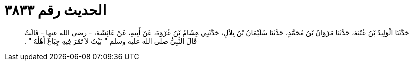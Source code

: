 
= الحديث رقم ٣٨٣٣

[quote.hadith]
حَدَّثَنَا الْوَلِيدُ بْنُ عُتْبَةَ، حَدَّثَنَا مَرْوَانُ بْنُ مُحَمَّدٍ، حَدَّثَنَا سُلَيْمَانُ بْنُ بِلاَلٍ، حَدَّثَنِي هِشَامُ بْنُ عُرْوَةَ، عَنْ أَبِيهِ، عَنْ عَائِشَةَ، - رضى الله عنها - قَالَتْ قَالَ النَّبِيُّ صلى الله عليه وسلم ‏"‏ بَيْتٌ لاَ تَمْرَ فِيهِ جِيَاعٌ أَهْلُهُ ‏"‏ ‏.‏